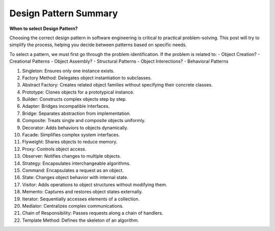 Design Pattern Summary
===================================


**When to select Design Pattern?**

Choosing the correct design pattern in software engineering is critical to practical problem-solving. 
This post will try to simplify the process, helping you decide between patterns based on specific needs.

To select a pattern, we must first go through the problem identification. If the problem is related to:
- Object Creation? - Creational Patterns 
- Object Assembly? - Structural Patterns
- Object Interections? - Behavioral Patterns


1. Singleton: Ensures only one instance exists.
2. Factory Method: Delegates object instantiation to subclasses.
3. Abstract Factory: Creates related object families without specifying their concrete classes.
4. Prototype: Clones objects for a prototypical instance.
5. Builder: Constructs complex objects step by step.
6. Adapter: Bridges incompatible interfaces.
7. Bridge: Separates abstraction from implementation.
8. Composite: Treats single and composite objects uniformly.
9. Decorator: Adds behaviors to objects dynamically.
10. Facade: Simplifies complex system interfaces.
11. Flyweight: Shares objects to reduce memory.
12. Proxy: Controls object access.
13. Observer: Notifies changes to multiple objects.
14. Strategy: Encapsulates interchangeable algorithms.
15. Command: Encapsulates a request as an object.
16. State: Changes object behavior with internal state.
17. Visitor: Adds operations to object structures without modifying them.
18. Memento: Captures and restores object states externally.
19. Iterator: Sequentially accesses elements of a collection.
20. Mediator: Centralizes complex communications.
21. Chain of Responsibility: Passes requests along a chain of handlers.
22. Template Method: Defines the skeleton of an algorithm.

.. image:: ./imgs/design_pattern_summary.gif
  :width: 600
  :alt: Roadmap DotNet Developers